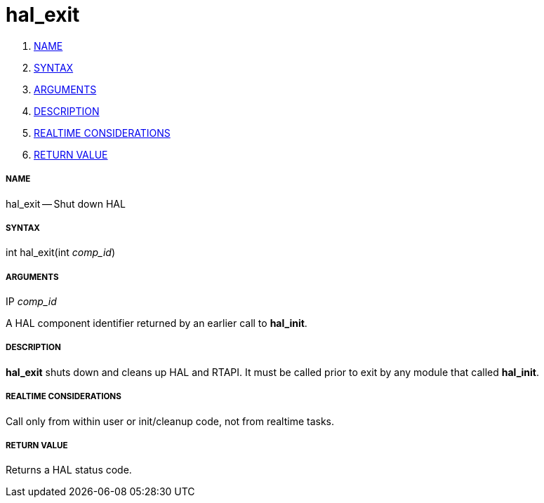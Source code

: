 hal_exit
========

. <<name,NAME>>
. <<syntax,SYNTAX>>
. <<arguments,ARGUMENTS>>
. <<description,DESCRIPTION>>
. <<realtime-considerations,REALTIME CONSIDERATIONS>>
. <<return-value,RETURN VALUE>>


===== [[name]]NAME

hal_exit -- Shut down HAL



===== [[syntax]]SYNTAX
int hal_exit(int __comp_id__)



===== [[arguments]]ARGUMENTS
.IP __comp_id__
A HAL component identifier returned by an earlier call to **hal_init**.



===== [[description]]DESCRIPTION
**hal_exit** shuts down and cleans up HAL and RTAPI.  It must be
called prior to exit by any module that called **hal_init**.



===== [[realtime-considerations]]REALTIME CONSIDERATIONS
Call only from within user or init/cleanup code, not from realtime tasks.



===== [[return-value]]RETURN VALUE
Returns a HAL status code.

